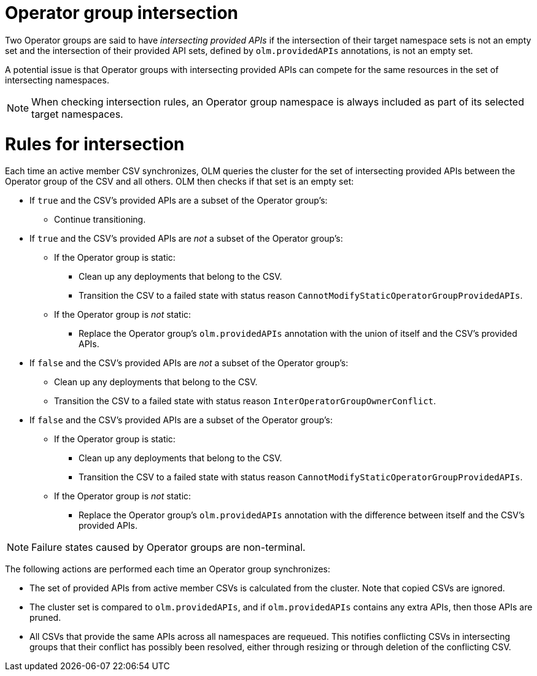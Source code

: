 // Module included in the following assemblies:
//
// * operators/understanding/olm/olm-understanding-operatorgroups.adoc

[id="olm-operatorgroups-intersection_{context}"]
= Operator group intersection

Two Operator groups are said to have _intersecting provided APIs_ if the intersection of their target namespace sets is not an empty set and the intersection of their provided API sets, defined by `olm.providedAPIs` annotations, is not an empty set.

A potential issue is that Operator groups with intersecting provided APIs can compete for the same resources in the set of intersecting namespaces.

[NOTE]
====
When checking intersection rules, an Operator group namespace is always included as part of its selected target namespaces.
====

[discrete]
[id="olm-operatorgroups-intersection-rules_{context}"]
= Rules for intersection

Each time an active member CSV synchronizes, OLM queries the cluster for the set of intersecting provided APIs between the Operator group of the CSV and all others. OLM then checks if that set is an empty set:

* If `true` and the CSV's provided APIs are a subset of the Operator group's:
** Continue transitioning.
* If `true` and the CSV's provided APIs are _not_ a subset of the Operator group's:
** If the Operator group is static:
*** Clean up any deployments that belong to the CSV.
*** Transition the CSV to a failed state with status reason
`CannotModifyStaticOperatorGroupProvidedAPIs`.
** If the Operator group is _not_ static:
*** Replace the Operator group's `olm.providedAPIs` annotation with the union of itself and the CSV's provided APIs.
* If `false` and the CSV's provided APIs are _not_ a subset of the Operator group's:
** Clean up any deployments that belong to the CSV.
** Transition the CSV to a failed state with status reason `InterOperatorGroupOwnerConflict`.
* If `false` and the CSV's provided APIs are a subset of the Operator group's:
** If the Operator group is static:
*** Clean up any deployments that belong to the CSV.
*** Transition the CSV to a failed state with status reason `CannotModifyStaticOperatorGroupProvidedAPIs`.
** If the Operator group is _not_ static:
*** Replace the Operator group's `olm.providedAPIs` annotation with the difference between itself and the CSV's provided APIs.

[NOTE]
====
Failure states caused by Operator groups are non-terminal.
====

The following actions are performed each time an Operator group synchronizes:

* The set of provided APIs from active member CSVs is calculated from the cluster. Note that copied CSVs are ignored.
* The cluster set is compared to `olm.providedAPIs`, and if `olm.providedAPIs` contains any extra APIs, then those APIs are pruned.
* All CSVs that provide the same APIs across all namespaces are requeued. This notifies conflicting CSVs in intersecting groups that their conflict has possibly been resolved, either through resizing or through deletion of the conflicting CSV.

